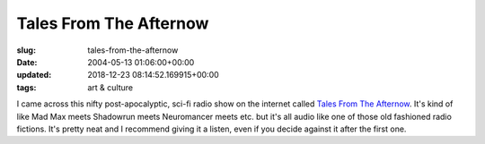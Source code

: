 Tales From The Afternow
=======================

:slug: tales-from-the-afternow
:date: 2004-05-13 01:06:00+00:00
:updated: 2018-12-23 08:14:52.169915+00:00
:tags: art & culture

I came across this nifty post-apocalyptic, sci-fi radio show on the
internet called `Tales From The Afternow <http://theafternow.com>`__. It's
kind of like Mad Max meets Shadowrun meets Neuromancer meets etc. but it's
all audio like one of those old fashioned radio fictions. It's pretty neat
and I recommend giving it a listen, even if you decide against it after
the first one.
